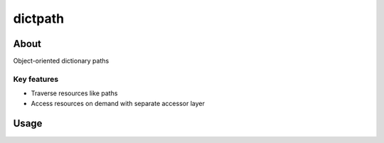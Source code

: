 ********
dictpath
********


About
#####

Object-oriented dictionary paths

Key features
************

* Traverse resources like paths
* Access resources on demand with separate accessor layer

Usage
#####

.. code-block:: python
   from dictpath import DictPath
   
   d = {
       "parts": {
           "part1": {
               "name": "Part One",
           },
           "part2": {
               "name": "Part Two",
           },
       },
   }
   
   dp = DictPath(d)
   
   # Concatenate paths with /
   parts = dp / "parts"
   
   # Stat path keys
   "part2" in parts
   
   # Open path dict
   with parts.open() as parts_dict:
       print(parts_dict)

